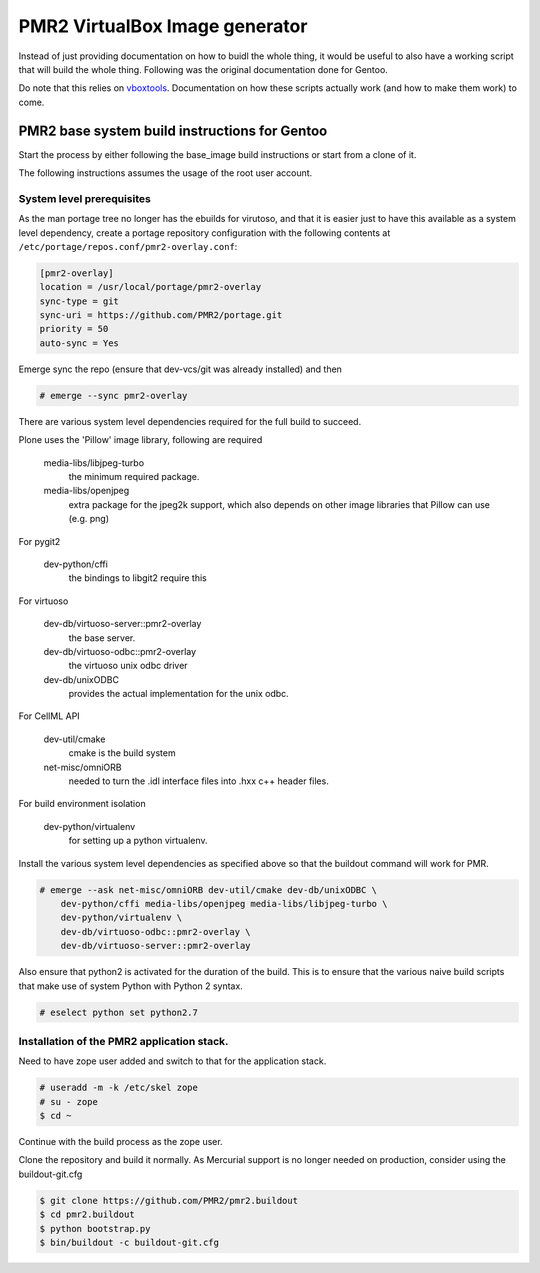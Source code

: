 PMR2 VirtualBox Image generator
===============================

Instead of just providing documentation on how to buidl the whole thing,
it would be useful to also have a working script that will build the
whole thing.  Following was the original documentation done for Gentoo.

Do note that this relies on
`vboxtools <https://github.com/metatoaster/vboxtools>`_.  Documentation
on how these scripts actually work (and how to make them work) to come.


PMR2 base system build instructions for Gentoo
----------------------------------------------

Start the process by either following the base_image build instructions
or start from a clone of it.

The following instructions assumes the usage of the root user account.


System level prerequisites
~~~~~~~~~~~~~~~~~~~~~~~~~~

As the man portage tree no longer has the ebuilds for virutoso, and that
it is easier just to have this available as a system level dependency,
create a portage repository configuration with the following contents at
``/etc/portage/repos.conf/pmr2-overlay.conf``:

.. code:: ini

    [pmr2-overlay]
    location = /usr/local/portage/pmr2-overlay
    sync-type = git
    sync-uri = https://github.com/PMR2/portage.git
    priority = 50
    auto-sync = Yes

Emerge sync the repo (ensure that dev-vcs/git was already installed) and
then

.. code::

    # emerge --sync pmr2-overlay

There are various system level dependencies required for the full build
to succeed.

Plone uses the 'Pillow' image library, following are required

    media-libs/libjpeg-turbo
        the minimum required package.
    media-libs/openjpeg
        extra package for the jpeg2k support, which also depends on
        other image libraries that Pillow can use (e.g. png)

For pygit2

    dev-python/cffi
        the bindings to libgit2 require this

For virtuoso

    dev-db/virtuoso-server::pmr2-overlay
        the base server.
    dev-db/virtuoso-odbc::pmr2-overlay
        the virtuoso unix odbc driver
    dev-db/unixODBC
        provides the actual implementation for the unix odbc.

For CellML API

    dev-util/cmake
        cmake is the build system
    net-misc/omniORB
        needed to turn the .idl interface files into .hxx c++ header
        files.

For build environment isolation

    dev-python/virtualenv
        for setting up a python virtualenv.

Install the various system level dependencies as specified above so that
the buildout command will work for PMR.

.. code::

    # emerge --ask net-misc/omniORB dev-util/cmake dev-db/unixODBC \
        dev-python/cffi media-libs/openjpeg media-libs/libjpeg-turbo \
        dev-python/virtualenv \
        dev-db/virtuoso-odbc::pmr2-overlay \
        dev-db/virtuoso-server::pmr2-overlay

Also ensure that python2 is activated for the duration of the build.
This is to ensure that the various naive build scripts that make use of
system Python with Python 2 syntax.

.. code::

    # eselect python set python2.7


Installation of the PMR2 application stack.
~~~~~~~~~~~~~~~~~~~~~~~~~~~~~~~~~~~~~~~~~~~

Need to have zope user added and switch to that for the application
stack.

.. code::

    # useradd -m -k /etc/skel zope
    # su - zope
    $ cd ~

Continue with the build process as the zope user.

Clone the repository and build it normally.  As Mercurial support is no
longer needed on production, consider using the buildout-git.cfg

.. code::

    $ git clone https://github.com/PMR2/pmr2.buildout
    $ cd pmr2.buildout
    $ python bootstrap.py
    $ bin/buildout -c buildout-git.cfg

